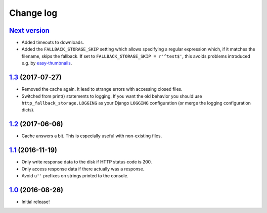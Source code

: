 ==========
Change log
==========

`Next version`_
~~~~~~~~~~~~~~~

- Added timeouts to downloads.
- Added the ``FALLBACK_STORAGE_SKIP`` setting which allows specifying a
  regular expression which, if it matches the filename, skips the fallback.
  If set to ``FALLBACK_STORAGE_SKIP = r'^test$'``, this avoids problems
  introduced e.g. by `easy-thumbnails
  <https://github.com/SmileyChris/easy-thumbnails/blob/c4483dc44cb748749df420d9cd1f57fb4fac469b/easy_thumbnails/utils.py#L67>`_.


`1.3`_ (2017-07-27)
~~~~~~~~~~~~~~~~~~~

- Removed the cache again. It lead to strange errors with accessing
  closed files.
- Switched from print() statements to logging. If you want the old
  behavior you should use ``http_fallback_storage.LOGGING`` as your
  Django ``LOGGING`` configuration (or merge the logging configuration
  dicts).


`1.2`_ (2017-06-06)
~~~~~~~~~~~~~~~~~~~

- Cache answers a bit. This is especially useful with non-existing
  files.


`1.1`_ (2016-11-19)
~~~~~~~~~~~~~~~~~~~

- Only write response data to the disk if HTTP status code is 200.
- Only access response data if there actually was a response.
- Avoid ``u''`` prefixes on strings printed to the console.


`1.0`_ (2016-08-26)
~~~~~~~~~~~~~~~~~~~

- Initial release!

.. _1.0: https://github.com/matthiask/django-http-fallback-storage/commit/eaf1510905
.. _1.1: https://github.com/matthiask/django-http-fallback-storage/compare/1.0...1.1
.. _1.2: https://github.com/matthiask/django-http-fallback-storage/compare/1.1...1.2
.. _1.3: https://github.com/matthiask/django-http-fallback-storage/compare/1.2...1.3
.. _Next version: https://github.com/matthiask/django-http-fallback-storage/compare/1.3...master
